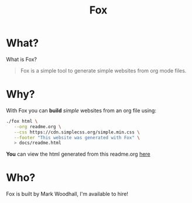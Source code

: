 #+TITLE: Fox
* What?

  What is Fox?

  #+BEGIN_QUOTE
  Fox is a simple tool to generate simple websites from org mode files.
  #+END_QUOTE


* Why?


  With Fox you can *build* /simple/ websites from an org file using:

#+BEGIN_SRC bash
./fox html \
   --org readme.org \
   --css https://cdn.simplecss.org/simple.min.css \
   --footer "This website was generated with Fox" \
   > docs/readme.html
#+END_SRC


  *You* can view the html generated from this readme.org [[https://markwoodhall.github.io/fox/readme.html][here]]


* Who?

  Fox is built by Mark Woodhall, I'm available to hire! 

#+BEGIN_EXPORT html
<script async src="https://js.stripe.com/v3/pricing-table.js"></script>
<stripe-pricing-table pricing-table-id="prctbl_1PPVYMByfLhKEshpQlq3dVGx"
publishable-key="pk_live_51NJdTqByfLhKEshpzNjQmV9nERvHTE9zzS632pwzxWBENy463c7UijEkcos5qGOhD6p26M2MvuK7429tINybwuRU006vWBC0ou">
</stripe-pricing-table>
#+END_EXPORT
